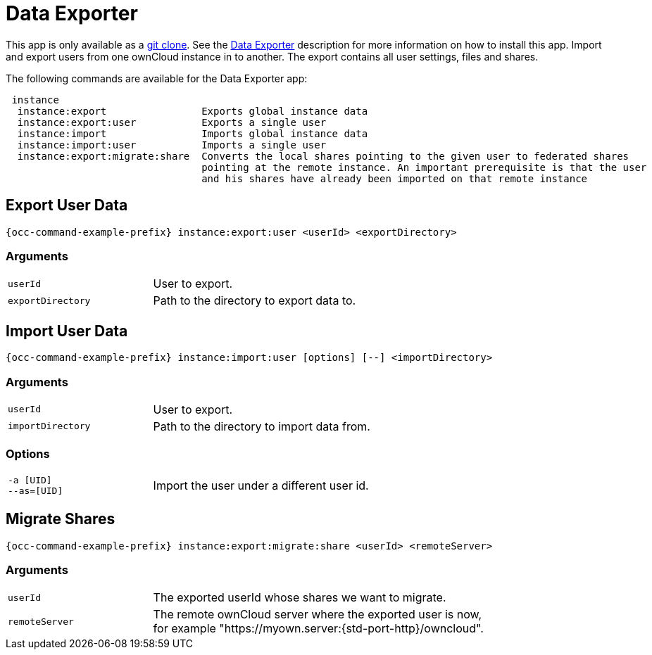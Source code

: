 = Data Exporter

This app is only available as a https://github.com/owncloud/data_exporter.git[git clone].
See the xref:maintenance/export_import_instance_data.adoc[Data Exporter] description for more information on how to install this app. Import and export users from one ownCloud instance in to another. The export contains all user settings, files and shares.

The following commands are available for the Data Exporter app:

[source,plaintext]
----
 instance
  instance:export                Exports global instance data
  instance:export:user           Exports a single user
  instance:import                Imports global instance data
  instance:import:user           Imports a single user
  instance:export:migrate:share  Converts the local shares pointing to the given user to federated shares
                                 pointing at the remote instance. An important prerequisite is that the user
                                 and his shares have already been imported on that remote instance
----

== Export User Data

[source,bash,subs="attributes+"]
----
{occ-command-example-prefix} instance:export:user <userId> <exportDirectory>
----

=== Arguments

[width="80%",cols="30%,70%",]
|===
| `userId`          | User to export.
| `exportDirectory` | Path to the directory to export data to.
|===

== Import User Data

[source,bash,subs="attributes+"]
----
{occ-command-example-prefix} instance:import:user [options] [--] <importDirectory>
----

=== Arguments

[width="80%",cols="30%,70%",]
|===
| `userId`          | User to export.
| `importDirectory` | Path to the directory to import data from.
|===

=== Options

[width="80%",cols="30%,70%",]
|===
| `-a [UID]` +
`--as=[UID]` | Import the user under a different user id.
|===

== Migrate Shares

[source,bash,subs="attributes+"]
----
{occ-command-example-prefix} instance:export:migrate:share <userId> <remoteServer>
----

=== Arguments

[width="80%",cols="30%,70%",]
|===
| `userId`       | The exported userId whose shares we want to migrate.
| `remoteServer` | The remote ownCloud server where the exported user is now,
for example "https://myown.server:{std-port-http}/owncloud".
|===
